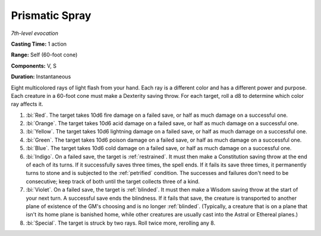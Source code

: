 .. _`Prismatic Spray`:

Prismatic Spray
---------------

*7th-level evocation*

**Casting Time:** 1 action

**Range:** Self (60-foot cone)

**Components:** V, S

**Duration:** Instantaneous

Eight multicolored rays of light flash from your hand. Each ray is a
different color and has a different power and purpose. Each creature in
a 60-foot cone must make a Dexterity saving throw. For each target, roll
a d8 to determine which color ray affects it.

1. :bi:`Red`. The target takes 10d6 fire damage on a failed save, or
   half as much damage on a successful one.

2. :bi:`Orange`. The target takes 10d6 acid damage on a failed save, or
   half as much damage on a successful one.

3. :bi:`Yellow`. The target takes 10d6 lightning damage on a failed
   save, or half as much damage on a successful one.

4. :bi:`Green`. The target takes 10d6 poison damage on a failed save, or
   half as much damage on a successful one.

5. :bi:`Blue`. The target takes 10d6 cold damage on a failed save, or
   half as much damage on a successful one.

6. :bi:`Indigo`. On a failed save, the target is :ref:`restrained`. It must
   then make a Constitution saving throw at the end of each of its
   turns. If it successfully saves three times, the spell ends. If it
   fails its save three times, it permanently turns to stone and is
   subjected to the :ref:`petrified` condition. The successes and failures
   don't need to be consecutive; keep track of both until the target
   collects three of a kind.

7. :bi:`Violet`. On a failed save, the target is :ref:`blinded`. It must then
   make a Wisdom saving throw at the start of your next turn. A
   successful save ends the blindness. If it fails that save, the
   creature is transported to another plane of existence of the GM's
   choosing and is no longer :ref:`blinded`. (Typically, a creature that is on
   a plane that isn't its home plane is banished home, while other
   creatures are usually cast into the Astral or Ethereal planes.)

8. :bi:`Special`. The target is struck by two rays. Roll twice more,
   rerolling any 8.

